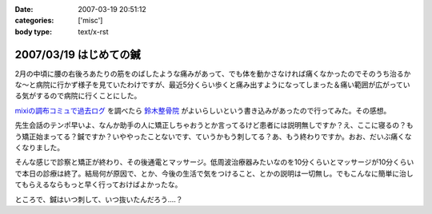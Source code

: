 :date: 2007-03-19 20:51:12
:categories: ['misc']
:body type: text/x-rst

=======================
2007/03/19 はじめての鍼
=======================

2月の中頃に腰の右後ろあたりの筋をのばしたような痛みがあって、でも体を動かさなければ痛くなかったのでそのうち治るかな～と病院に行かず様子を見ていたわけですが、最近5分くらい歩くと痛み出すようになってしまった＆痛い範囲が広がっている気がするので病院に行くことにした。

`mixiの調布コミュで過去ログ`_ を調べたら `鈴木整骨院`_ がよいらしいという書き込みがあったので行ってみた。その感想。

先生会話のテンポ早いよ、なんか助手の人に矯正しちゃおうとか言ってるけど患者には説明無しですか？え、ここに寝るの？もう矯正始まってる？鍼ですか？いややったことないです、ていうかもう刺してる？あ、もう終わりですか。おお、だいぶ痛くなくなりました。

そんな感じで診察と矯正が終わり、その後通電とマッサージ。低周波治療器みたいなのを10分くらいとマッサージが10分くらいで本日の診療は終了。結局何が原因で、とか、今後の生活で気をつけること、とかの説明は一切無し。でもこんなに簡単に治してもらえるならもっと早く行っておけばよかったな。

ところで、鍼はいつ刺して、いつ抜いたんだろう‥‥？

.. _`mixiの調布コミュで過去ログ`: http://mixi.jp/view_bbs.pl?id=7605833&comm_id=5898
.. _`鈴木整骨院`: http://maps.google.co.jp/maps?f=q&hl=ja&q=%E8%AA%BF%E5%B8%83+%E9%88%B4%E6%9C%A8%E6%95%B4%E9%AA%A8%E9%99%A2&layer=&ie=UTF8&z=16&ll=35.65571,139.543984&spn=0.008404,0.014398&om=1&iwloc=A


.. :extend type: text/html
.. :extend:



.. :comments:
.. :comment id: 2007-03-20.1897749500
.. :title: Re:はじめての鍼
.. :author: masaru
.. :date: 2007-03-20 21:19:51
.. :email: 
.. :url: 
.. :body:
.. 清水記のトップページとひとつ前のエントリーが認証がかかって閲覧出来ませんよー
.. 関係のない話題ですまぬ
.. 
.. :comments:
.. :comment id: 2007-03-20.1419544398
.. :title: Re:はじめての鍼
.. :author: しみずかわ
.. :date: 2007-03-20 22:25:42
.. :email: 
.. :url: 
.. :body:
.. おおう、情報サンクス。
.. ていうかIInlineObjectのちょっとした問題よね。。
.. 
